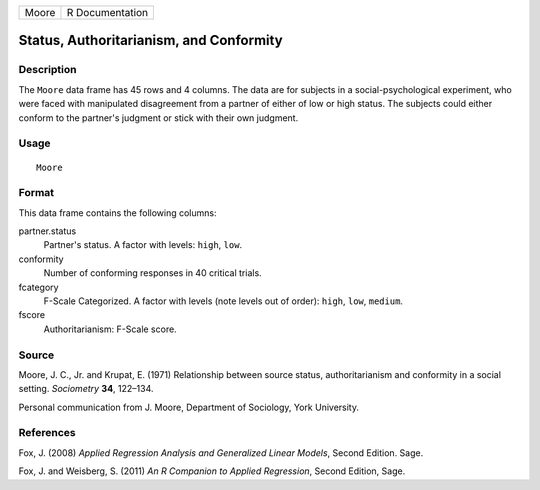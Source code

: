 +-------+-----------------+
| Moore | R Documentation |
+-------+-----------------+

Status, Authoritarianism, and Conformity
----------------------------------------

Description
~~~~~~~~~~~

The ``Moore`` data frame has 45 rows and 4 columns. The data are for
subjects in a social-psychological experiment, who were faced with
manipulated disagreement from a partner of either of low or high status.
The subjects could either conform to the partner's judgment or stick
with their own judgment.

Usage
~~~~~

::

    Moore

Format
~~~~~~

This data frame contains the following columns:

partner.status
    Partner's status. A factor with levels: ``high``, ``low``.

conformity
    Number of conforming responses in 40 critical trials.

fcategory
    F-Scale Categorized. A factor with levels (note levels out of
    order): ``high``, ``low``, ``medium``.

fscore
    Authoritarianism: F-Scale score.

Source
~~~~~~

Moore, J. C., Jr. and Krupat, E. (1971) Relationship between source
status, authoritarianism and conformity in a social setting.
*Sociometry* **34**, 122–134.

Personal communication from J. Moore, Department of Sociology, York
University.

References
~~~~~~~~~~

Fox, J. (2008) *Applied Regression Analysis and Generalized Linear
Models*, Second Edition. Sage.

Fox, J. and Weisberg, S. (2011) *An R Companion to Applied Regression*,
Second Edition, Sage.
